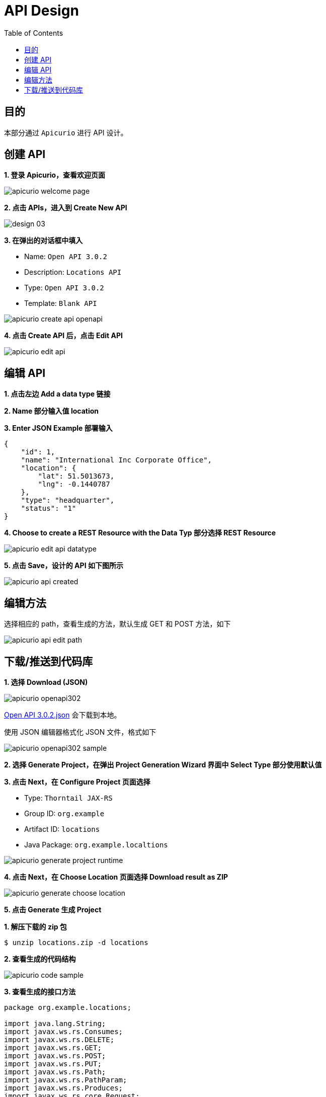 = API Design
:toc: manual

== 目的

本部分通过 `Apicurio` 进行 API 设计。

== 创建 API

*1. 登录 Apicurio，查看欢迎页面*

image:img/apicurio-welcome-page.png[]

*2. 点击 APIs，进入到 Create New API*

image:img/design-03.png[]

*3. 在弹出的对话框中填入*

* Name: `Open API 3.0.2`
* Description: `Locations API`
* Type: `Open API 3.0.2`
* Template: `Blank API`

image:img/apicurio-create-api-openapi.png[]

*4. 点击 Create API 后，点击 Edit API*

image:img/apicurio-edit-api.png[]

== 编辑 API

*1. 点击左边 Add a data type 链接*

*2. Name 部分输入值 location*

[source, json]
.*3. Enter JSON Example 部署输入*
----
{
    "id": 1,
    "name": "International Inc Corporate Office",
    "location": {
        "lat": 51.5013673,
        "lng": -0.1440787
    },
    "type": "headquarter",
    "status": "1"
}
----

*4. Choose to create a REST Resource with the Data Typ 部分选择 REST Resource*

image:img/apicurio-edit-api-datatype.png[]

*5. 点击 Save，设计的 API 如下图所示*

image:img/apicurio-api-created.png[]

== 编辑方法

选择相应的 path，查看生成的方法，默认生成 GET 和 POST 方法，如下

image:img/apicurio-api-edit-path.png[]

== 下载/推送到代码库

*1. 选择 Download (JSON)*

image:img/apicurio-openapi302.png[]

link:files/Open-API-3.0.2.json[Open API 3.0.2.json] 会下载到本地。

使用 JSON 编辑器格式化 JSON 文件，格式如下

image:img/apicurio-openapi302-sample.png[]

*2. 选择 Generate Project，在弹出 Project Generation Wizard 界面中 Select Type 部分使用默认值*

*3. 点击 Next，在 Configure Project 页面选择*

* Type: `Thorntail JAX-RS`
* Group ID: `org.example`
* Artifact ID: `locations`
* Java Package: `org.example.localtions`

image:img/apicurio-generate-project-runtime.png[]

*4. 点击 Next，在 Choose Location 页面选择 Download result as ZIP*

image:img/apicurio-generate-choose-location.png[]

*5. 点击 Generate 生成 Project*

[source, java]
.*1. 解压下载的 zip 包*
----
$ unzip locations.zip -d locations
----

*2. 查看生成的代码结构*

image:img/apicurio-code-sample.png[]

[source, java]
.*3. 查看生成的接口方法*
----
package org.example.locations;

import java.lang.String;
import javax.ws.rs.Consumes;
import javax.ws.rs.DELETE;
import javax.ws.rs.GET;
import javax.ws.rs.POST;
import javax.ws.rs.PUT;
import javax.ws.rs.Path;
import javax.ws.rs.PathParam;
import javax.ws.rs.Produces;
import javax.ws.rs.core.Request;
import javax.ws.rs.core.Response;

/**
 * A JAX-RS interface.  An implementation of this interface must be provided.
 */
@Path("/locations")
public interface Locations {
  /**
   * Gets a list of all `location` entities.
   */
  @GET
  @Produces("application/json")
  Response getlocations();

  /**
   * Creates a new instance of a `location`.
   */
  @POST
  @Consumes("application/json")
  void createlocation(Request data);

  /**
   * Gets the details of a single instance of a `location`.
   */
  @Path("/{locationId}")
  @GET
  @Produces("application/json")
  Response getlocation(@PathParam("locationId") String locationId);

  /**
   * Updates an existing `location`.
   */
  @Path("/{locationId}")
  @PUT
  @Consumes("application/json")
  void updatelocation(@PathParam("locationId") String locationId, Request data);

  /**
   * Deletes an existing `location`.
   */
  @Path("/{locationId}")
  @DELETE
  void deletelocation(@PathParam("locationId") String locationId);
}
----


